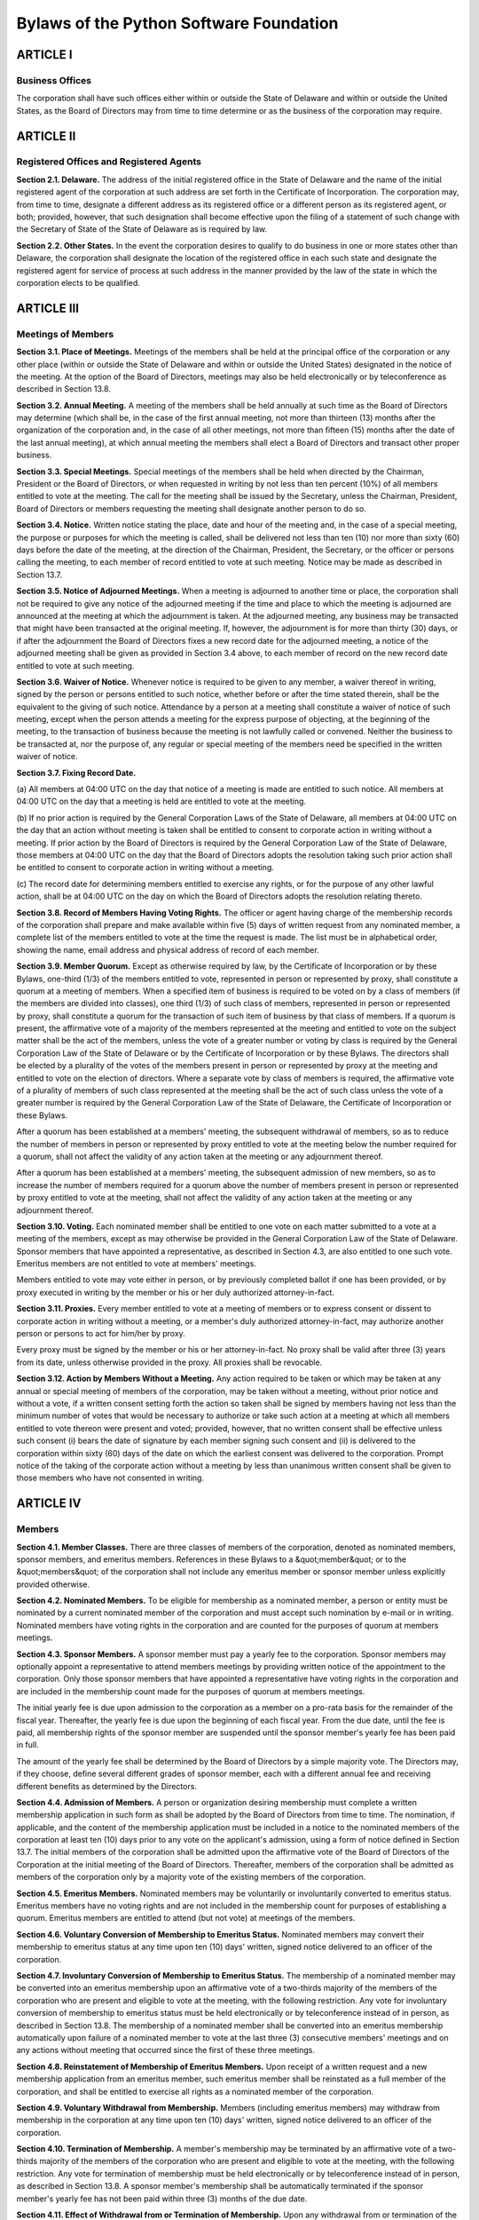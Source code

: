 Bylaws of the Python Software Foundation
========================================

ARTICLE I
---------

Business Offices
~~~~~~~~~~~~~~~~

The corporation shall have such offices either within or outside the
State of Delaware and within or outside the United States, as the
Board of Directors may from time to time determine or as the business
of the corporation may require.

ARTICLE II
----------

Registered Offices and Registered Agents
~~~~~~~~~~~~~~~~~~~~~~~~~~~~~~~~~~~~~~~~

**Section 2.1.  Delaware.**  The address of the initial
registered office
in the State of Delaware and the name of the initial registered agent
of the corporation at such address are set forth in the Certificate of
Incorporation. The corporation may, from time to time, designate a
different address as its registered office or a different person as
its registered agent, or both; provided, however, that such
designation shall become effective upon the filing of a statement of
such change with the Secretary of State of the State of Delaware as is
required by law.

**Section 2.2.  Other States.** In the event the
corporation desires to
qualify to do business in one or more states other than Delaware, the
corporation shall designate the location of the registered office in
each such state and designate the registered agent for service of
process at such address in the manner provided by the law of the state
in which the corporation elects to be qualified.

ARTICLE III
-----------

Meetings of Members
~~~~~~~~~~~~~~~~~~~

**Section 3.1.  Place of Meetings.**  Meetings of the
members shall be
held at the principal office of the corporation or any other place
(within or outside the State of Delaware and within or outside the
United States) designated in the notice of the meeting.
At the option of the Board of Directors, meetings may also be held
electronically or by teleconference as described in Section 13.8.

**Section 3.2.  Annual Meeting.** A meeting of the
members shall be held
annually at such time as the Board of Directors may determine (which
shall be, in the case of the first annual meeting, not more than
thirteen (13) months after the organization of the corporation and, in
the case of all other meetings, not more than fifteen (15) months
after the date of the last annual meeting), at which annual meeting
the members shall elect a Board of Directors and transact other proper
business.

**Section 3.3.  Special Meetings.** Special meetings
of the members shall
be held when directed by the Chairman, President or the Board of
Directors, or when requested in writing by not less than ten percent
(10%) of all members entitled to vote at the meeting.  The call for the
meeting shall be issued by the Secretary, unless the Chairman,
President, Board of Directors or members requesting the meeting shall
designate another person to do so.

**Section 3.4.  Notice.** Written notice stating
the place, date and hour
of the meeting and, in the case of a special meeting, the purpose or
purposes for which the meeting is called, shall be delivered not less
than ten (10) nor more than sixty (60) days before the date of the
meeting, at the
direction of the Chairman, President, the Secretary, or the officer or
persons calling the meeting, to each member of record entitled to vote
at such meeting. Notice may be
made as described in Section 13.7.

**Section 3.5.  Notice of Adjourned Meetings.** When a
meeting is
adjourned to another time or place, the corporation shall not be
required to give any notice of the adjourned meeting if the time and
place to which the meeting is adjourned are announced at the meeting
at which the adjournment is taken. At the adjourned meeting, any
business may be transacted that might have been transacted at the
original meeting. If, however, the adjournment is for more than thirty
(30) days, or if after the adjournment the Board of Directors fixes a
new record date for the adjourned meeting, a notice of the adjourned
meeting shall be given as provided in Section 3.4 above, to each
member of record on the new record date entitled to vote at such
meeting.

**Section 3.6.  Waiver of Notice.**  Whenever notice
is required to be
given to any member, a waiver thereof in writing, signed by the person
or persons entitled to such notice, whether before or after the time
stated therein, shall be the equivalent to the giving of such
notice. Attendance by a person at a meeting shall constitute a waiver
of notice of such meeting, except when the person attends a meeting
for the express purpose of objecting, at the beginning of the meeting,
to the transaction of business because the meeting is not lawfully
called or convened. Neither the business to be transacted at, nor the
purpose of, any regular or special meeting of the members need be
specified in the written waiver of notice.

**Section 3.7.  Fixing Record Date.** 

(a) All members at 04:00 UTC on the day that notice of a meeting is
made are entitled to such notice. All members at 04:00 UTC on the day
that a meeting is held are entitled to vote at the meeting.

(b) If no prior action is required by the
General Corporation Laws of the State of Delaware,
all members at 04:00 UTC on the day that an
action without meeting is taken shall be entitled to consent to
corporate action in writing without a meeting. If prior action
by the Board of Directors is required by the General Corporation Law
of the State of Delaware,
those members at 04:00 UTC on the day that the Board of
Directors adopts the resolution taking such prior action
shall be entitled to consent to corporate action in writing without a
meeting.

(c) The record date for determining members entitled to exercise any
rights, or for the purpose of any other lawful action,
shall be at 04:00 UTC on the
day on which the Board of Directors adopts the resolution relating
thereto.

**Section 3.8.  Record of Members Having Voting Rights.**
The officer or
agent having charge of the membership records of the corporation shall
prepare and make available within five (5) days of
written request from any nominated member,
a complete list of the members entitled to vote at
the time the request is made. The list must be
in alphabetical order, showing the name,
email address and physical address of record of each member.

**Section 3.9.  Member Quorum.**  Except as otherwise
required by law, by
the Certificate of Incorporation or by these Bylaws, one-third (1/3)
of the members entitled to vote, represented in person or represented
by proxy, shall constitute a quorum at a meeting of members. When a
specified item of business is required to be voted on by a class of
members (if the members are divided into classes), one third (1/3) of
such class of members, represented in person or represented by proxy,
shall constitute a quorum for the transaction of such item of business
by that class of members. If a quorum is present, the affirmative vote
of a majority of the members represented at the meeting and entitled
to vote on the subject matter shall be the act of the members, unless
the vote of a greater number or voting by class is required by the
General Corporation Law of the State of Delaware or by the Certificate
of Incorporation or by these Bylaws. The directors shall be elected by
a plurality of the votes of the members present in person or
represented by proxy at the meeting and entitled to vote on the
election of directors. Where a separate vote by class of members is
required, the affirmative vote of a plurality of members of such class
represented at the meeting shall be the act of such class unless the
vote of a greater number is required by the General Corporation Law of
the State of Delaware, the Certificate of Incorporation or these
Bylaws.

After a quorum has been established at a members' meeting, the
subsequent withdrawal of members, so as to reduce the number of
members in person or represented by proxy entitled to vote at the
meeting below the number required for a quorum, shall not affect the
validity of any action taken at the meeting or any adjournment
thereof.

After a quorum has been established at a members' meeting, the
subsequent admission of new members, so as to increase the number of
members required for a quorum above the number of members present in
person or represented by proxy entitled to vote at the meeting, shall
not affect the validity of any action taken at the meeting or any
adjournment thereof.

**Section 3.10. Voting.** Each nominated member shall be
entitled to one vote on each matter submitted to a vote at a meeting
of the members, except as may otherwise be provided in the General
Corporation Law of the State of Delaware.
Sponsor members that have appointed a representative, as described in
Section 4.3, are also entitled to one such vote.  Emeritus members are
not entitled to vote at members' meetings.

Members entitled to vote may vote either in person,
or by previously completed ballot if one has been provided,
or by proxy executed in writing by
the member or his or her duly authorized attorney-in-fact.

**Section 3.11. Proxies.** Every member entitled to
vote at a meeting of
members or to express consent or dissent to corporate action in
writing without a meeting, or a member's duly authorized
attorney-in-fact, may authorize another person or persons to act for
him/her by proxy.

Every proxy must be signed by the member or his or her
attorney-in-fact. No proxy shall be valid after three (3) years from
its date, unless otherwise provided in the proxy. All proxies shall be
revocable.

**Section 3.12. Action by Members Without a Meeting.**
Any action
required to be taken or which may be taken at any annual or special
meeting of members of the corporation, may be taken without a meeting,
without prior notice and without a vote, if a written consent setting
forth the action so taken shall be signed by members having not less
than the minimum number of votes that would be necessary to authorize
or take such action at a meeting at which all members entitled to vote
thereon were present and voted; provided, however, that no written
consent shall be effective unless such consent (i) bears the date of
signature by each member signing such consent and (ii) is delivered to
the corporation within sixty (60) days of the date on which the
earliest consent was delivered to the corporation.  Prompt notice of
the taking of the corporate action without a meeting by less than
unanimous written consent shall be given to those members who have not
consented in writing.

ARTICLE IV
----------

Members
~~~~~~~

**Section 4.1. Member Classes.** There are three
classes of members of the corporation, denoted as nominated members,
sponsor members, and emeritus members. References in these Bylaws to a
&quot;member&quot; or to the &quot;members&quot; of the corporation shall not include any
emeritus member or sponsor member unless explicitly provided otherwise.

**Section 4.2. Nominated Members.** To be eligible for
membership as a nominated member, a person or entity must be nominated
by a current nominated member of the corporation and must accept such
nomination by e-mail or in writing.  Nominated members have voting
rights in the corporation and are counted for the purposes of quorum
at members meetings.

**Section 4.3. Sponsor Members.**
A sponsor member must pay a yearly fee to the corporation.  Sponsor
members may optionally appoint a representative to attend members
meetings by providing written notice of the appointment to the
corporation.  Only those sponsor members that have appointed a
representative have voting rights in the corporation and are included
in the membership count made for the purposes of quorum at members
meetings.

The initial
yearly fee is due upon admission to the corporation as a member on a
pro-rata basis for the remainder of the fiscal year. Thereafter, the
yearly fee is due upon the beginning of each fiscal year. From the due
date, until the fee is paid, all membership rights of the sponsor
member
are suspended until the sponsor member's yearly
fee has been paid in full.

The amount of the yearly fee shall be determined by the Board of
Directors by a simple majority vote.  The Directors may, if they
choose, define several different grades of sponsor member, each with a
different annual fee and receiving different benefits as determined by
the Directors.

**Section 4.4. Admission of Members.**
A person or organization desiring membership must
complete a written membership application in such
form as shall be adopted by the Board of Directors from time to
time. The nomination,
if applicable, and the content of the membership application must be
included in a notice to the nominated members of the corporation at
least ten (10) days prior to any vote on the applicant's admission,
using a form of notice defined in Section 13.7. The initial members of the
corporation shall be admitted upon the affirmative vote of the Board
of Directors of the Corporation at the initial meeting of the Board of
Directors. Thereafter, members of the corporation shall be admitted as
members of the corporation only by a majority vote of the existing
members of the corporation.

**Section 4.5. Emeritus Members.**
Nominated members may be voluntarily or involuntarily
converted to emeritus status.
Emeritus members have no voting rights and are not included in the
membership count for purposes of establishing a quorum.  Emeritus
members are entitled to attend (but not vote) at meetings of the
members.

**Section 4.6. Voluntary Conversion of Membership to Emeritus
Status.** Nominated members may convert their membership to emeritus status at any
time upon ten (10) days' written, signed notice delivered to an
officer of the corporation.

**Section 4.7. Involuntary Conversion of Membership to Emeritus
Status.**
The membership of a nominated member may be converted into an emeritus
membership upon an affirmative vote of a two-thirds majority of the
members of the corporation who are present and eligible to vote at the
meeting, with the following restriction. Any vote for involuntary
conversion of membership to emeritus status must be held electronically
or by teleconference instead of in person, as described in Section 13.8.
The membership of a nominated member shall be converted into an emeritus
membership automatically upon failure of a nominated member to vote at
the last three (3) consecutive members' meetings and on any actions
without meeting that occurred since the first of these three meetings.

**Section 4.8. Reinstatement of Membership of Emeritus
Members.** Upon
receipt of a written request and a new membership application from an
emeritus member, such
emeritus member shall be reinstated as a full member of the
corporation, and shall be entitled to exercise all rights as a nominated member
of the corporation.

**Section 4.9. Voluntary Withdrawal from Membership.**
Members (including
emeritus members) may withdraw from membership in the corporation at
any time upon ten (10) days' written, signed notice delivered to an
officer of the corporation.

**Section 4.10. Termination of Membership.**
A member's membership may be
terminated by an affirmative vote of a two-thirds majority of the
members of the corporation who are present and eligible to vote at the
meeting, with the following restriction. Any vote for termination of
membership must be held electronically or by teleconference instead of
in person, as described in Section 13.8. A sponsor member's membership
shall be automatically terminated if the sponsor member's yearly fee has
not been paid within three (3) months of the due date.

**Section 4.11. Effect of Withdrawal from or Termination of
Membership.**  Upon
any withdrawal from or termination of the membership of any member, the
membership, including all related voting rights, of such member shall
be terminated. After a withdrawal or termination of the membership of
any member, such former member may reapply for membership in accordance
with Section 4.4 of these Bylaws.
If a sponsor member is involuntarily terminated from membership then
the sponsor member shall be returned a pro-rata portion of the yearly
fee based on the date of termination and the time remaining in the
fiscal year.

ARTICLE V
---------

Directors
~~~~~~~~~

**Section 5.1.  Powers.** The business and affairs
of the corporation
shall be managed by or under the direction of the Board of Directors,
which may exercise all such powers of the corporation and do all such
lawful acts and things as are not by statute or by the Certificate of
Incorporation or by these Bylaws specifically reserved to the members.

**Section 5.2.  Qualification.** Directors need not
be residents of
Delaware or of the United States nor members of the corporation.

**Section 5.3.  Compensation.** The Board of Directors
shall have
authority to fix the compensation of directors unless otherwise
provided in the Certificate of Incorporation.

**Section 5.4.  Number.**  The corporation shall
initially have seven (7)
directors. Thereafter, the number of directors shall be fixed by the
members at each annual meeting of members.

**Section 5.5.  Election and Term.** Each person named
in the Certificate
of Incorporation or elected by the incorporator(s) at the organization
meeting, as the case may be, as a member of the initial Board of
Directors shall hold office until the first annual meeting of members
and until his or her successor shall have been elected and qualified
or until his or her earlier resignation, removal or death.

At the first annual meeting of members and at each annual meeting
thereafter, the members shall elect directors to hold office until the
next succeeding annual meeting. Each director shall hold office for
the term for which he or she is elected and until his or her successor
shall have been elected and qualified or until his or her earlier
resignation, removal or death.

**Section 5.6.  Resignation and Removal of Directors.**
A director may
resign at any time upon written request to the corporation.
Furthermore, any director or the entire Board of Directors may be
removed, with or without cause, by a vote of the majority of the
members entitled to vote for the election of directors or as otherwise
provided in the General Corporation Law of the State of Delaware.

**Section 5.7.  Vacancies.** Any vacancy occurring
in the Board of
Directors, including any vacancy created by reason of an increase in
the authorized number of directors, may be filled by the affirmative
vote of a majority of the remaining directors though less than a
quorum of the Board of Directors or by a sole remaining director. If
there is more than one class of members entitled to nominate directors,
vacancies of directorships
elected by such class may be filled by a majority of the directors
elected by such class or by a sole remaining director. A director
elected to fill a vacancy shall hold office only until the next
election of directors by the members.

**Section 5.8.  Quorum and Voting.** A majority of
the number of
directors fixed in accordance with these Bylaws shall constitute a
quorum for the transaction of business. The vote of a majority of the
directors present at a meeting at which a quorum is present shall be
the act of the Board of Directors.

**Section 5.9.  Executive and Other Committees.**
The Board of Directors,
by resolution adopted by a majority of the full Board of Directors,
may designate an Executive Committee from among its members and such
other committees consisting of at least one director as determined by
the Board of Directors from time to time. Each committee, to the
extent provided in such authorizing resolution, shall have and may
exercise all the power and authority of the Board of Directors in the
management of the business and affairs of the corporation, as limited
by the laws of the State of Delaware.

Any member serving on an Executive Committee at the time of his or her
termination or conversion to emeritus status shall cease to be a
member of the committee. A member wishing to resign from an Executive
Committee may do so immediately upon written notice to the
Corporation. Such a member, upon resignation from the Executive
Committee, shall cease to be a member of the committee.

The Board may resolve to nominate a Director to serve as an alternate
to any committee member who is absent from a meeting of the committee
or who has ceased to be a member of the committee. The members of a
committee may, whether or not they constitute a quorum, unanimously
appoint a member of the Board of Directors to act in the place of a
member who is absent or who has ceased to be a member of the
committee.

**Section 5.10. Place of Meetings.** Regular and
special meetings of the
Board of Directors may be held within or outside the State of Delaware
and within or outside the United States.
At the option of the Board of Directors, meetings may also be held
electronically or by teleconference as described in Section 13.8.

**Section 5.11. Time, Notice and Call of Meetings.**
Regular meetings of
the Board of Directors shall be held within seven (7) days of the annual
meeting of members and at such times thereafter as the Board
of Directors may fix. No notice of regular directors' meetings shall
be required.

Special meetings of the Board of Directors shall be held at such
times as called by the Chairman of the Board, the President of the
corporation, or any two (2) directors. Written notice of the time and
place of special meetings of the Board of Directors shall be given to
each director as described in section 13.7
at least two (2) days before the meeting.  If notice
is sent by postal mail, it must be sent
at least fourteen (14) days before the meeting.

Notice of a meeting of the Board of Directors need not be given to
any director who signs a waiver of notice, either before or after the
meeting. Attendance of a director at a meeting shall constitute a
waiver of notice of such meeting and waiver of any and all objections
to the place of the meeting, the time of the meeting, or the manner in
which it has been called or conveyed, except when a director states,
at the beginning of the meeting, any objection to the transaction of
business because the meeting is not lawfully called or convened.

Members of the Board of Directors may participate in a meeting of
such Board or of any committee designated by such Board by conference
telephone, instant messaging, or similar communications medium by means of which all
persons participating in the meeting can communicate with each other at the same
time.  Participating by such means shall constitute presence in person
at a meeting.

**Section 5.12. Action Without a Meeting.** Any action
required or
permitted to be taken at a meeting of the Board of Directors or of any
committee thereof may be taken without a meeting if all the members of
the board or committee, as the case may be, consent thereto in
writing or by e-mail, and such consent is filed with the minutes of the proceedings
of the board or committee. Such consent shall have the same effect as
a unanimous vote.

**Section 5.13. Director Conflicts of Interest.**
No contract or other
transaction between the corporation and one or more of its directors
or between the corporation and any other corporation, partnership,
association or other organization in which one or more of the
directors of the corporation are directors or officers or are
financially interested, shall be void or voidable solely because of
such relationship or interest or solely because such director or
directors are present at or participate in the meeting of the Board of
Directors or a committee thereof which authorizes, approves or
ratifies such contract or transaction or solely because his or her or
their votes are counted for such purpose, if:

A. The material facts as to the director's relationship or interest
and as to the contract or transaction are disclosed or are known to
the Board of Directors or committee, and the Board of Directors or
committee in good faith authorizes, approves or ratifies the contract
or transaction by the affirmative votes of a majority of the
disinterested directors, even though the disinterested directors be
less than a quorum; or

B. The material facts as to their relationship or interest and as to
the contract or transaction are disclosed or known to the members
entitled to vote thereon, and the contract or transaction is
specifically approved in good faith by vote of such members; or

C. The contract or transaction is fair as to the corporation at the
time it is authorized, approved or ratified by the Board of Directors,
a committee of the Board of Directors or the members.

Common or interested directors may be counted in determining the
presence of a quorum at a meeting of the Board of Directors or a
committee thereof which authorizes, approves or ratifies such contract
or transaction.

ARTICLE VI
----------

Officers
~~~~~~~~

**Section 6.1.  Officers.** The officers of the
corporation shall consist
of a President, a Secretary and a Treasurer, each of whom shall be
elected by the Board of Directors. A Chairman of the Board, one or
more Vice Chairmen, one or more Vice Presidents, and such other
officers and assistant officers and agents as may be deemed necessary
may be elected or appointed by the Board of Directors from time to
time. Any two (2) or more offices may be held by the same person,
except the offices of President and Secretary.

**Section 6.2.  Duties.** The officers of the
corporation shall have the
following duties:

A. **Chairman of the Board.** The Chairman of the
Board, if one is
elected, shall preside at all meetings of the Board of Directors and
members and shall have such other duties and authority as may be
conferred by the Board of Directors.

B. **Vice Chairman.** The Vice Chairman, if one is
elected, shall, in the
absence or disability of the Chairman of the Board, perform the duties
and exercise the powers of the Chairman of the Board.  The Vice
Chairman shall also perform whatever duties and have whatever powers
the Board of Directors may from time to time assign him/her. If more
than one Vice Chairman is elected and the Chairman is absent or
becomes disabled, the Board of Directors shall choose one Vice
Chairman to perform the duties and exercise the powers of the
Chairman.

C. **President.** The President shall be the
chief representative of
the corporation and shall have such other duties and authority as may
be conferred by the Board of Directors, subject to the
direction of the Board of Directors. If a Chairman of the Board is not
elected, the President shall preside at all meetings of the Board of
Directors and members.

D. **Vice President.** The Vice President, if one
is elected, shall, in
the absence or disability of the President, perform the duties and
exercise the powers of the President. He or she also shall perform
whatever duties and have whatever powers the Board of Directors may
from time to time assign him or her. If more than one Vice President
is elected, one thereof shall be designated as Executive Vice
President and shall, in the absence or disability of the President,
perform the duties and exercise the powers of the President and each
other Vice President shall only perform whatever duties and have
whatever powers the Board of Directors may from time to time assign
him or her.

E. **Secretary and Assistant Secretary.** The Secretary
shall keep
accurate records of the acts and proceedings of all meetings of the
members and directors. The Secretary shall give all notices required
by law and by these Bylaws. In addition, the Secretary shall have
general charge of the corporate books and records and of the corporate
seal, and he or she shall affix, or attest the affixing of, the
corporate seal to any lawfully executed instrument requiring it. The
Secretary shall have general charge of the membership records of the
corporation and shall keep, at the registered or principal office of
the corporation, a record of the members showing the name, address,
telephone number, facsimile number and electronic mail address of each
member. The Secretary shall sign such instruments as may require his
or her signature and, in general, shall perform all duties as may be
assigned to him or her from time to time by the Chairman, the
President or the Board of Directors. The Assistant Secretary, if one
is appointed, shall render assistance to the Secretary in all the
responsibilities described above.

F. **Treasurer and Assistant Treasurer.**  The Treasurer
shall have
custody of all corporate funds and financial records, shall keep full
and accurate accounts of receipts and disbursements and render
accounts thereof at the annual meetings of members, and shall perform
such other duties as may be prescribed by the Chairman, the President
or the Board of Directors. The Assistant Treasurer, if one is
appointed, shall render assistance to the Treasurer in all of the
responsibilities described above.

**Section 6.3. Project Management Committees.**
In addition to the officers
of the corporation, the Board of Directors may, by resolution, establish
one or more Project Management Committees consisting of at least one
member of the Board of Directors or at least one officer of the
corporation, who shall be designated chairman of such committee, and may
include one or more other members of the corporation. Non-members of the
corporation may serve on such committees by authorization of the Board
of Directors. Unless elected or appointed as an officer in accordance
with Sections 6.1 and 6.4 of these Bylaws, a member of a Project
Management Committee shall not be deemed an officer of the corporation.

Each Project Management Committee shall be responsible for the active
management of one or more projects identified by resolution of the Board
of Directors which may include, without limitation, the creation or
maintenance of &quot;open-source&quot; software for distribution to the public at
no charge. Subject to the direction of the Board of Directors, the
chairman of each Project Management Committee shall be primarily
responsible for project(s) managed by such committee, and he or she
shall establish rules and procedures for the day to day management of
project(s) for which the committee is responsible.

The Board of Directors of the corporation may, by resolution, dissolve a
Project Management Committee at any time.

**Section 6.4.  Election and Term.**  The officers
of the corporation and
the members of each existing Project Management Committee shall be
appointed by the Board of Directors or appointed by an officer
empowered by the Board to make such appointment. Such appointment by
the Board of Directors may be made at any regular or special meeting
of the Board. Each officer shall hold office and each member of a
Project Management Committee shall serve on such committee for a
period of one year or until his or her successor is elected and
qualified or until his or her earlier resignation or removal.

**Section 6.5.  Removal of Officers.** Any officer
or agent and any
member of a Project Management Committee elected or appointed by the
Board of Directors may be removed by the Board whenever, in its
judgment, the best interests of the corporation will be served
thereby.

**Section 6.6.  Vacancies.** Any vacancy, however
occurring, in any
office or any Project Management Committee may be filled by the Board
of Directors.

**Section 6.7.  Compensation.** The compensation, if
any, of all officers
of the corporation and of all members of each existing Project
Management Committee shall be fixed by the Board of Directors and may
be changed from time to time by a majority vote of the Board of
Directors. The fact that an officer is also a director shall not
preclude such person from receiving compensation as either a director
or officer, nor shall it affect the validity of any resolution by the
Board of Directors fixing such compensation.  The President shall have
authority to fix the salaries, if any, of all employees of the
corporation, other than officers elected or appointed by the Board of
Directors and members of Project Management Committees.

ARTICLE VII
-----------

Books and Records
~~~~~~~~~~~~~~~~~

**Section 7.1.  Books and Records.** The corporation
shall keep correct
and complete books and records of accounts and shall keep minutes of
the proceedings of its members, Board of Directors and committees of
directors.

The corporation shall keep at its registered office or principal
place of business, or at the office of its transfer agent or
registrar, or at the offices of its Secretary and/or Treasurer,
a record of the name, address, telephone number, facsimile
number and electronic mail address of each member, together with the
date of any withdrawal or termination of such member's membership, or
any conversion of such member's membership to emeritus status.

Each member shall be responsible for notifying the corporation of
changes to such member's address, telephone number, facsimile number
or electronic mail address.

Any books, records and minutes may be in written form or in any other
form capable of being converted into clearly legible written form
within a reasonable time.

**Section 7.2.  Members' Inspection Rights.** Any
person who is a member,
upon written demand under oath stating the purpose thereof, shall have
the right to examine, in person or by agent or attorney, at any time
during the corporation's usual hours for business, for any proper
purpose as determined under the General Corporation Law of the State
of Delaware, the corporation's membership records and its other books
and records and to make copies or extracts therefrom.

ARTICLE VIII
------------

Nonprofit Status
~~~~~~~~~~~~~~~~

The corporation is organized and shall be operated as a
not-for-profit membership corporation organized under Delaware law. If
the Board of Directors of the corporation elects to seek and obtains
an exemption for the corporation from federal taxation pursuant to
Section 501(a) of the Internal Revenue Code, as amended (the &quot;IRC&quot;),
and until such time, if ever, that such exemption is denied or lost,
the corporation shall not be empowered to engage directly or
indirectly in any activity which the corporation believes would be
likely to invalidate its status as an organization exempt from federal
taxation under Section 501(a) of the IRC as an organization described
in Section 501(c) of the IRC.

ARTICLE IX
----------

Corporate Seal
~~~~~~~~~~~~~~

The Board of Directors shall provide a corporate seal which shall
have the name of the corporation inscribed thereon, and may be a
facsimile, engraved, printed, or an impression seal.

ARTICLE X
---------

Amendment
~~~~~~~~~

These Bylaws may be altered, amended or repealed by the Board of
Directors or by the members, and new Bylaws may be adopted by the
Board of Directors or by the members. No alteration, amendment or
repeal of these Bylaws shall be effective unless and until the
corporation attempts, in good faith, to give notice to the members of
the corporation of such alteration, amendment or repeal at least
fifteen (15) days prior to the effective date of such alteration,
amendment or repeal, which notice may be by electronic means.

ARTICLE XI
----------

Limits on Liability of Directors
~~~~~~~~~~~~~~~~~~~~~~~~~~~~~~~~

To the fullest extent permitted by the General Corporation Law of the
State of Delaware, as the same exists or may hereafter be amended, a
director of the corporation shall not be personally liable to the
corporation or its members for monetary damages for breach of
fiduciary duty as a director.

ARTICLE XII
-----------

Indemnification of Officers and Directors
~~~~~~~~~~~~~~~~~~~~~~~~~~~~~~~~~~~~~~~~~

**Section 12.1. Right to Indemnification.**  Each person
who was or is a
party or is threatened to be made a party to any threatened, pending
or completed action, suit, or proceeding, whether civil, criminal,
administrative, or investigative (other than an action by or in the
right of the corporation), by reason of the fact that he or she is or
was a director, officer or member of the corporation, or is or was
serving at the request of the corporation as a director, officer,
employee, or agent of another corporation, partnership, joint venture,
trust, or other enterprise, shall be entitled to indemnification
against expenses (including attorneys' fees), judgments, fines, and
amounts paid in settlement to the fullest extent now or hereafter
permitted by applicable law as long as such person acted in good faith
and in a manner that such person reasonably believed to be in or not
be opposed to the best interests of the corporation; provided,
however, that the corporation shall indemnify any such person seeking
indemnity in connection with an action, suit or proceeding (or part
thereof) initiated by such person only if such action, suit or
proceeding (or part thereof) was authorized by the Board of Directors.

**Section 12.2. Advance Payment of Expenses.**
Expenses (including
reasonable attorneys' fees) incurred by any person who is or was an
officer, director or member of the corporation, or who is or was
serving at the request of the corporation as an officer or director of
another corporation, partnership, joint venture, trust or other
enterprise, in defending any civil, criminal, administrative or
investigative action, suit or proceeding, shall be paid by the
corporation in advance of the final disposition of such action, suit
or proceeding upon receipt of an undertaking by or on behalf of such
person to repay such amount if it is ultimately determined that he or
she is not entitled under applicable law to be indemnified by the
corporation.

**Section 12.3. Right of Claimant to Bring Suit.**
If a claim under this
Article is not paid in full by the corporation within ninety (90) days
after a written claim has been received by the corporation, the
claimant may at any time thereafter bring suit against the corporation
to recover the unpaid amount of the claim and, if successful in whole
or in part, the claimant shall be entitled to be paid also the expense
of prosecuting such claim. It shall be a defense to any such action
(other than an action brought to enforce a claim for expenses incurred
in defending any action or proceeding in advance of its final
disposition where the required undertaking has been tendered to the
corporation unless such action is based on the claimant having
committed an act involving moral turpitude) that the claimant has not
met the standards of conduct which make indemnification permissible
under the General Corporation Law of the State of Delaware, but the
burden of proving such defense shall be on the corporation. Neither
the failure of the corporation (including its Board of Directors,
independent legal counsel, or its members) to have made a
determination prior to the commencement of such action that
indemnification of the claimant is proper in the circumstances because
he or she has met the applicable standard of conduct set forth in the
General Corporation Law of the State of Delaware, nor an actual
determination by the corporation (including its Board of Directors,
independent legal counsel, or its members) that the claimant has not
met such applicable standard of conduct, shall be a defense to the
action or create a presumption that the claimant has not met the
applicable standard of conduct.

**Section 12.4. Contract Rights.** The provisions
of this Article shall
be a contract between the corporation and each director, officer or
member to which this Article applies.  No repeal or modification of
these Bylaws shall invalidate or detract from any right or obligation
with respect to any state of facts existing prior to the time of such
repeal or modification.

**Section 12.5. Rights Non-exclusive.** The
indemnification and
advancement of expenses provided by or granted pursuant to this
Article shall not be deemed exclusive of any other rights to which
those seeking indemnification or advancement of expenses may be
entitled under any bylaw, agreement, vote of members or disinterested
directors or otherwise, both as to action in his or her official
capacity and as to action in another capacity while holding such
office.

**Section 12.6. Insurance.** The corporation may
purchase and maintain
insurance on behalf of any person who is or was a director, officer,
member, employee or agent of the corporation, or is or was serving at
the request of the corporation as a director, officer, employee or
agent of another corporation, partnership, joint venture, trust or
other enterprise against any liability asserted against him or her and
incurred by him or her in any such capacity, or arising out of his or
her status as such, whether or not the corporation would have the
power to indemnify him or her against such liability under the
provisions of this Article or of applicable law.

**Section 12.7. Definitions.** For purposes of
this Article, references
to &quot;the corporation&quot; shall include, in addition to the resulting
corporation, any constituent corporation (including any constituent of
a constituent) absorbed in a consolidation or merger which, if its
separate existence had continued, would have had power and authority
to indemnify its directors, officers, and employees or agents, so that
any person who is or was a director, officer, employee or agent of
such constituent corporation, or is or was serving at the request of
such constituent corporation as a director, officer, employee or agent
of another corporation, partnership, joint venture, trust or other
enterprise, shall stand in the same position under this Article with
respect to the resulting or surviving corporation as he or she would
have with respect to such constituent corporation if its separate
existence had continued, and references to &quot;other enterprises&quot; shall
include employee benefit plans; references to &quot;fines&quot; shall include
any excise taxes assessed on a person with respect to any employee
benefit plan; and references to &quot;serving at the request of the
corporation&quot; shall include any service as a director, officer,
employee or agent of the corporation which imposes duties on, or
involves services by, such director, officer, employee, or agent with
respect to an employee benefit plan, its participants, or
beneficiaries; and a person who acted in good faith and in a manner he
or she reasonably believed to be in the interest of the participants
and beneficiaries of an employee benefit plan shall be deemed to have
acted in a manner &quot;not opposed to the best interests of the
corporation&quot; as referred to in this Article.

**Section 12.8. Continued Coverage.** The indemnification
and advancement
of expenses provided by, or granted pursuant to this Article shall,
unless otherwise provided when authorized or ratified, continue as to
a person who has ceased to be a director, officer or member and shall
inure to the benefit of the heirs, executors and administrators of
such person.

ARTICLE XIII
------------

General Provisions
~~~~~~~~~~~~~~~~~~

**Section 13.1. Checks.** All checks or demands
for money and notes of
the corporation shall be signed by such officer or officers or such
other person or persons as the Board of Directors may from time to
time designate.

**Section 13.2. Fiscal Year.** The fiscal year
of the corporation shall
be fixed by resolution of the Board of Directors.

**Section 13.3. Loans.** No loans shall be contracted
on behalf of the
corporation and no evidence of indebtedness shall be issued in its
name unless authorized by a resolution of the Board of Directors. Such
authority may be general or confined to specific instances.

**Section 13.4. Deposits.** All funds of the corporation
not otherwise
employed shall be deposited from time to time to the credit of the
corporation in such depositories as the Board of Directors shall
direct.

**Section 13.5. Contracts.** The Board of Directors
may authorize any
officer or officers, agent or agents, to enter into any contract or
execute and deliver any instrument on behalf of the corporation, and
such authority may be general or confined to specific instances.

**Section 13.6. Counterpart Execution: Facsimile Execution
and Electronic Signatures.**
Any document requiring the signature of the directors and/or members may
be executed in any number of counterparts with the same effect as if
all of the required signatories had signed the same document. Such
executions may be transmitted to the corporation and/or the other
directors and/or members by facsimile, or by electronically signed
delivery in a form accepted by the Board of Directors,
and such facsimile or electronically signed execution
shall have the full force and effect of an original signature. All
fully executed counterparts, whether original executions or facsimile
or electronically signed
executions or a combination, shall be construed together and shall
constitute one and the same agreement.

**Section 13.7. Form and Transmission of Written Notice.** Wherever
&quot;written notice&quot; or &quot;notice&quot; is required of the Corporation or its
members, the notice may be provided as a letter or other printed
document, or it may be provided as an electronically stored document
in a format that can be read by the recipient. Such notice may be
transmitted to the recipient by any of the following means: in person,
by first class or express mail, or by fax or other electronic
transmission. If made in person, such notice will be deemed to be
delivered immediately. If mailed, such notice shall be deemed to be
delivered when deposited in the United States mail or with an express
mail service provider, addressed to the recipient at his or her
address of record, with postage thereon prepaid. If faxed or emailed,
such notice shall be deemed to be delivered when the recipient, or a
representative of the recipient, confirms receipt.

**Section 13.8. Place and Form of Meetings.** Any meeting of members,
the Board of Directors, or a committee of the corporation may take
place at the principal office of the corporation or any other place
(within or outside the State of Delaware and within or outside the
United States) designated in the notice of the meeting. At the option
of the members or Board of Directors, or the committee Chairman in the
case of committee meetings, meetings may be held electronically or by
teleconference instead of in person, by means including but not
limited to telephone, video conference, or instant messaging.

AMENDMENTS
----------

**RESOLVED (2011-04-18)** The PSF Board of Directors may adopt binding
resolutions between regularly scheduled full-board meetings by email,
subject to the following procedures:

- Any Director may make a motion to the Board, using the published Board mailing list address.

- For a motion to pass, a &quot;super-quorum&quot; of 3/4 of the Directors MUST participate in the email vote by stating 'Aye', 'Nay' or 'Abstain' to a proposed motion, with the vote appended to a quoted version of the exact motion proposed. In the case of a Board of 13 Directors, this will require 10 directors to vote by email.

- For a motion to pass, an absolute majority of the whole Board MUST vote 'Aye'. In the case of a Board of 13 Directors, this will require 7 Aye votes.

- The expiration date/time typically should be at least 72 hours after the motion is proposed and shall not be less than 24 hours after the motion is proposed, and may not extend past the next scheduled Board meeting.

- The result of any vote conducted by email SHALL be included in the minutes of the next regularly scheduled Board meeting.

Approved 10-0-0 by IRC vote, 18 April 2011.